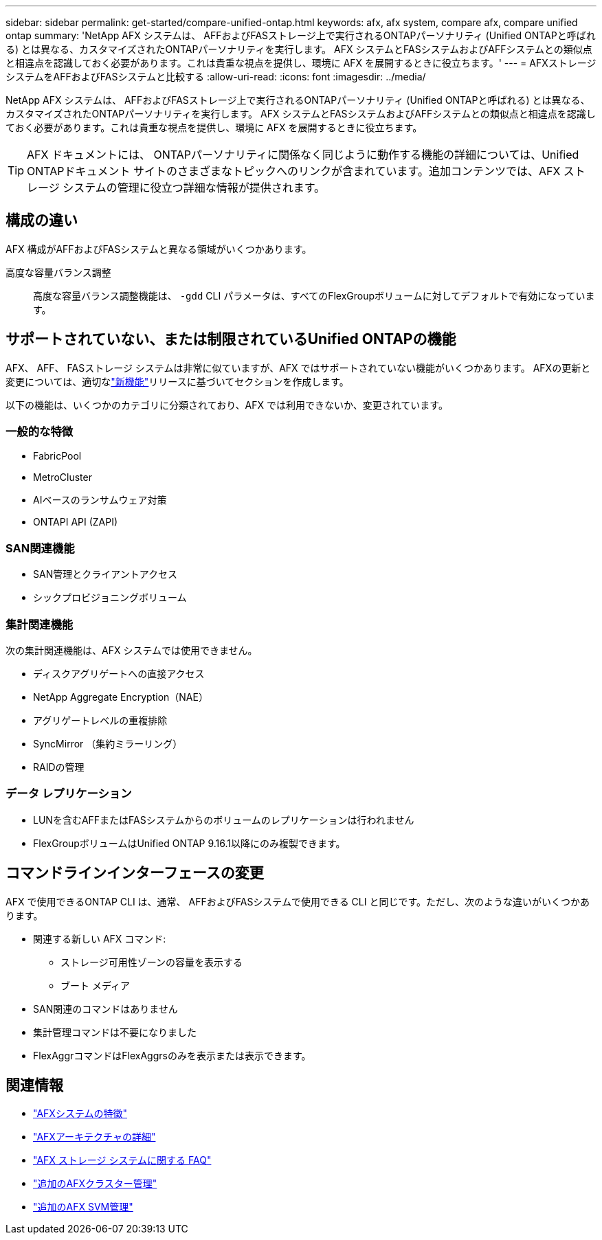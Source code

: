 ---
sidebar: sidebar 
permalink: get-started/compare-unified-ontap.html 
keywords: afx, afx system, compare afx, compare unified ontap 
summary: 'NetApp AFX システムは、 AFFおよびFASストレージ上で実行されるONTAPパーソナリティ (Unified ONTAPと呼ばれる) とは異なる、カスタマイズされたONTAPパーソナリティを実行します。 AFX システムとFASシステムおよびAFFシステムとの類似点と相違点を認識しておく必要があります。これは貴重な視点を提供し、環境に AFX を展開するときに役立ちます。' 
---
= AFXストレージシステムをAFFおよびFASシステムと比較する
:allow-uri-read: 
:icons: font
:imagesdir: ../media/


[role="lead"]
NetApp AFX システムは、 AFFおよびFASストレージ上で実行されるONTAPパーソナリティ (Unified ONTAPと呼ばれる) とは異なる、カスタマイズされたONTAPパーソナリティを実行します。 AFX システムとFASシステムおよびAFFシステムとの類似点と相違点を認識しておく必要があります。これは貴重な視点を提供し、環境に AFX を展開するときに役立ちます。


TIP: AFX ドキュメントには、 ONTAPパーソナリティに関係なく同じように動作する機能の詳細については、Unified ONTAPドキュメント サイトのさまざまなトピックへのリンクが含まれています。追加コンテンツでは、AFX ストレージ システムの管理に役立つ詳細な情報が提供されます。



== 構成の違い

AFX 構成がAFFおよびFASシステムと異なる領域がいくつかあります。

高度な容量バランス調整:: 高度な容量バランス調整機能は、 `-gdd` CLI パラメータは、すべてのFlexGroupボリュームに対してデフォルトで有効になっています。




== サポートされていない、または制限されているUnified ONTAPの機能

AFX、 AFF、 FASストレージ システムは非常に似ていますが、AFX ではサポートされていない機能がいくつかあります。  AFXの更新と変更については、適切なlink:../release-notes/whats-new-9171.html["新機能"]リリースに基づいてセクションを作成します。

以下の機能は、いくつかのカテゴリに分類されており、AFX では利用できないか、変更されています。



=== 一般的な特徴

* FabricPool
* MetroCluster
* AIベースのランサムウェア対策
* ONTAPI API (ZAPI)




=== SAN関連機能

* SAN管理とクライアントアクセス
* シックプロビジョニングボリューム




=== 集計関連機能

次の集計関連機能は、AFX システムでは使用できません。

* ディスクアグリゲートへの直接アクセス
* NetApp Aggregate Encryption（NAE）
* アグリゲートレベルの重複排除
* SyncMirror （集約ミラーリング）
* RAIDの管理




=== データ レプリケーション

* LUNを含むAFFまたはFASシステムからのボリュームのレプリケーションは行われません
* FlexGroupボリュームはUnified ONTAP 9.16.1以降にのみ複製できます。




== コマンドラインインターフェースの変更

AFX で使用できるONTAP CLI は、通常、 AFFおよびFASシステムで使用できる CLI と同じです。ただし、次のような違いがいくつかあります。

* 関連する新しい AFX コマンド:
+
** ストレージ可用性ゾーンの容量を表示する
** ブート メディア


* SAN関連のコマンドはありません
* 集計管理コマンドは不要になりました
* FlexAggrコマンドはFlexAggrsのみを表示または表示できます。




== 関連情報

* link:../get-started/system-design.html["AFXシステムの特徴"]
* link:../get-started/software-architecture.html["AFXアーキテクチャの詳細"]
* link:../faq-ontap-afx.html["AFX ストレージ システムに関する FAQ"]
* link:../administer/additional-ontap-cluster.html["追加のAFXクラスター管理"]
* link:../administer/additional-ontap-svm.html["追加のAFX SVM管理"]

